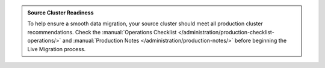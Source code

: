 .. admonition:: Source Cluster Readiness
   :class: important

   To help ensure a smooth data migration, your source cluster should
   meet all production cluster recommendations. Check the :manual:`Operations
   Checklist </administration/production-checklist-operations/>` and
   :manual:`Production Notes </administration/production-notes/>` before
   beginning the Live Migration process.
